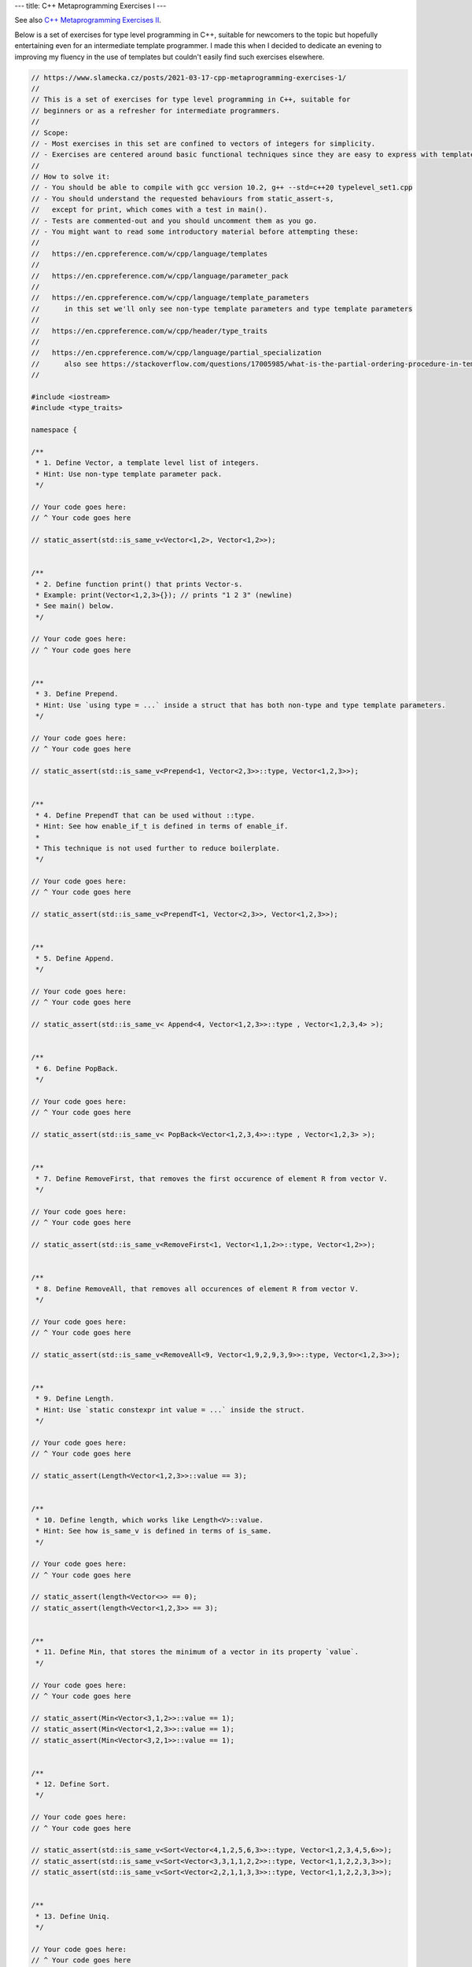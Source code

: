 ---
title: C++ Metaprogramming Exercises I
---

See also `C++ Metaprogramming Exercises II </posts/2021-12-05-cpp-metaprogramming-exercises-2>`_.

Below is a set of exercises for type level programming in C++, suitable for newcomers to the topic but hopefully
entertaining even for an intermediate template programmer. I made this when I decided to dedicate an evening to
improving my fluency in the use of templates but couldn't easily find such exercises elsewhere.


.. code-block:: c++

    // https://www.slamecka.cz/posts/2021-03-17-cpp-metaprogramming-exercises-1/
    //
    // This is a set of exercises for type level programming in C++, suitable for
    // beginners or as a refresher for intermediate programmers.
    //
    // Scope:
    // - Most exercises in this set are confined to vectors of integers for simplicity.
    // - Exercises are centered around basic functional techniques since they are easy to express with template metaprogramming.
    //
    // How to solve it:
    // - You should be able to compile with gcc version 10.2, g++ --std=c++20 typelevel_set1.cpp
    // - You should understand the requested behaviours from static_assert-s,
    //   except for print, which comes with a test in main().
    // - Tests are commented-out and you should uncomment them as you go.
    // - You might want to read some introductory material before attempting these:
    //
    //   https://en.cppreference.com/w/cpp/language/templates
    //
    //   https://en.cppreference.com/w/cpp/language/parameter_pack
    //
    //   https://en.cppreference.com/w/cpp/language/template_parameters
    //      in this set we'll only see non-type template parameters and type template parameters
    //
    //   https://en.cppreference.com/w/cpp/header/type_traits
    //
    //   https://en.cppreference.com/w/cpp/language/partial_specialization
    //      also see https://stackoverflow.com/questions/17005985/what-is-the-partial-ordering-procedure-in-template-deduction
    //

    #include <iostream>
    #include <type_traits>

    namespace {

    /**
     * 1. Define Vector, a template level list of integers.
     * Hint: Use non-type template parameter pack.
     */

    // Your code goes here:
    // ^ Your code goes here

    // static_assert(std::is_same_v<Vector<1,2>, Vector<1,2>>);


    /**
     * 2. Define function print() that prints Vector-s.
     * Example: print(Vector<1,2,3>{}); // prints "1 2 3" (newline)
     * See main() below.
     */

    // Your code goes here:
    // ^ Your code goes here


    /**
     * 3. Define Prepend.
     * Hint: Use `using type = ...` inside a struct that has both non-type and type template parameters.
     */

    // Your code goes here:
    // ^ Your code goes here

    // static_assert(std::is_same_v<Prepend<1, Vector<2,3>>::type, Vector<1,2,3>>);


    /**
     * 4. Define PrependT that can be used without ::type.
     * Hint: See how enable_if_t is defined in terms of enable_if.
     *
     * This technique is not used further to reduce boilerplate.
     */

    // Your code goes here:
    // ^ Your code goes here

    // static_assert(std::is_same_v<PrependT<1, Vector<2,3>>, Vector<1,2,3>>);


    /**
     * 5. Define Append.
     */

    // Your code goes here:
    // ^ Your code goes here

    // static_assert(std::is_same_v< Append<4, Vector<1,2,3>>::type , Vector<1,2,3,4> >);


    /**
     * 6. Define PopBack.
     */

    // Your code goes here:
    // ^ Your code goes here

    // static_assert(std::is_same_v< PopBack<Vector<1,2,3,4>>::type , Vector<1,2,3> >);


    /**
     * 7. Define RemoveFirst, that removes the first occurence of element R from vector V.
     */

    // Your code goes here:
    // ^ Your code goes here

    // static_assert(std::is_same_v<RemoveFirst<1, Vector<1,1,2>>::type, Vector<1,2>>);


    /**
     * 8. Define RemoveAll, that removes all occurences of element R from vector V.
     */

    // Your code goes here:
    // ^ Your code goes here

    // static_assert(std::is_same_v<RemoveAll<9, Vector<1,9,2,9,3,9>>::type, Vector<1,2,3>>);


    /**
     * 9. Define Length.
     * Hint: Use `static constexpr int value = ...` inside the struct.
     */

    // Your code goes here:
    // ^ Your code goes here

    // static_assert(Length<Vector<1,2,3>>::value == 3);


    /**
     * 10. Define length, which works like Length<V>::value.
     * Hint: See how is_same_v is defined in terms of is_same.
     */

    // Your code goes here:
    // ^ Your code goes here

    // static_assert(length<Vector<>> == 0);
    // static_assert(length<Vector<1,2,3>> == 3);


    /**
     * 11. Define Min, that stores the minimum of a vector in its property `value`.
     */

    // Your code goes here:
    // ^ Your code goes here

    // static_assert(Min<Vector<3,1,2>>::value == 1);
    // static_assert(Min<Vector<1,2,3>>::value == 1);
    // static_assert(Min<Vector<3,2,1>>::value == 1);


    /**
     * 12. Define Sort.
     */

    // Your code goes here:
    // ^ Your code goes here

    // static_assert(std::is_same_v<Sort<Vector<4,1,2,5,6,3>>::type, Vector<1,2,3,4,5,6>>);
    // static_assert(std::is_same_v<Sort<Vector<3,3,1,1,2,2>>::type, Vector<1,1,2,2,3,3>>);
    // static_assert(std::is_same_v<Sort<Vector<2,2,1,1,3,3>>::type, Vector<1,1,2,2,3,3>>);


    /**
     * 13. Define Uniq.
     */

    // Your code goes here:
    // ^ Your code goes here

    // static_assert(std::is_same_v<Uniq<Vector<1,1,2,2,1,1>>::type, Vector<1,2,1>>);


    /**
     * 14. Define type Set.
     */

    // Your code goes here:
    // ^ Your code goes here

    // static_assert(std::is_same_v<Set<2,1,3,1,2,3>::type, Set<1,2,3>::type>);


    /**
     * 15. Define SetFrom.
     */

    // Your code goes here:
    // ^ Your code goes here

    // static_assert(std::is_same_v<SetFrom<Vector<2,1,3,1,2,3>>::type, Set<1,2,3>::type>);


    /**
     * 16. Define Get for Vector.
     * Provide an improved error message when accessing outside of Vector bounds.
     */

    // Your code goes here:
    // ^ Your code goes here

    // static_assert(Get<0, Vector<0,1,2>>::value == 0);
    // static_assert(Get<1, Vector<0,1,2>>::value == 1);
    // static_assert(Get<2, Vector<0,1,2>>::value == 2);
    // static_assert(Get<9, Vector<0,1,2>>::value == 2); // How good is your error message?


    /**
     * 17. Define BisectLeft for Vector.
     * Given n and arr, return the first index i such that arr[i] >= n.
     * If it doesn't exist, return the length of the array.
     *
     * Don't worry about complexity but aim for the binary search pattern.
     *
     * Hint: You might find it convenient to define a constexpr helper function.
     */

    // Your code goes here:
    // ^ Your code goes here

    // static_assert(BisectLeft<  3, Vector<0,1,2,3,4>>::value == 3);
    // static_assert(BisectLeft<  3, Vector<0,1,2,4,5>>::value == 3);
    // static_assert(BisectLeft<  9, Vector<0,1,2,4,5>>::value == 5);
    // static_assert(BisectLeft< -1, Vector<0,1,2,4,5>>::value == 0);
    // static_assert(BisectLeft<  2, Vector<0,2,2,2,2,2>>::value == 1);


    /**
     * 18. Define Insert for Vector, it should take position, value and vector.
     * Don't worry about bounds.
     * Hint: use the SFINAE Enable trick, e.g.
     *   template<typename X, typename Enable = void> struct Foo;
     *   template<typename X> struct<std::enable_if_t<..something      about X..>> Foo {...};
     *   template<typename X> struct<std::enable_if_t<..something else about X..>> Foo {...};
     */

    // Your code goes here:
    // ^ Your code goes here

    // static_assert(std::is_same_v<Insert<0, 3, Vector<4,5,6>>::type, Vector<3,4,5,6>>);
    // static_assert(std::is_same_v<Insert<1, 3, Vector<4,5,6>>::type, Vector<4,3,5,6>>);
    // static_assert(std::is_same_v<Insert<2, 3, Vector<4,5,6>>::type, Vector<4,5,3,6>>);
    // static_assert(std::is_same_v<Insert<3, 3, Vector<4,5,6>>::type, Vector<4,5,6,3>>);

    }

    int main()
    {
    //     print(Vector<>{});
    //     print(Vector<1>{});
    //     print(Vector<1,2,3,4,5,6>{});
    //     std::cout << typeid(Vector<1,2,3,4,5,6>{}).name() << '\n';
    }
